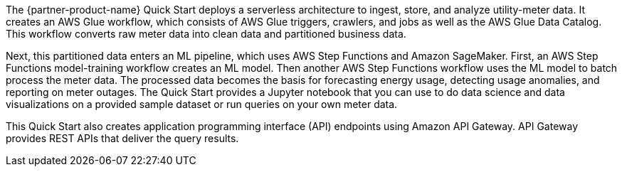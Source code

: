 // Replace the content in <>
// Briefly describe the software. Use consistent and clear branding. 
// Include the benefits of using the software on AWS, and provide details on usage scenarios.

The {partner-product-name} Quick Start deploys a serverless architecture to ingest, store, and analyze utility-meter data. It creates an AWS Glue workflow, which consists of AWS Glue triggers, crawlers, and jobs as well as the AWS Glue Data Catalog. This workflow converts raw meter data into clean data and partitioned business data.

Next, this partitioned data enters an ML pipeline, which uses AWS Step Functions and Amazon SageMaker. First, an AWS Step Functions model-training workflow creates an ML model. Then another AWS Step Functions workflow uses the ML model to batch process the meter data. The processed data becomes the basis for forecasting energy usage, detecting usage anomalies, and reporting on meter outages. The Quick Start provides a Jupyter notebook that you can use to do data science and data visualizations on a provided sample dataset or run queries on your own meter data.

This Quick Start also creates application programming interface (API) endpoints using Amazon API Gateway. API Gateway provides REST APIs that deliver the query results. 
